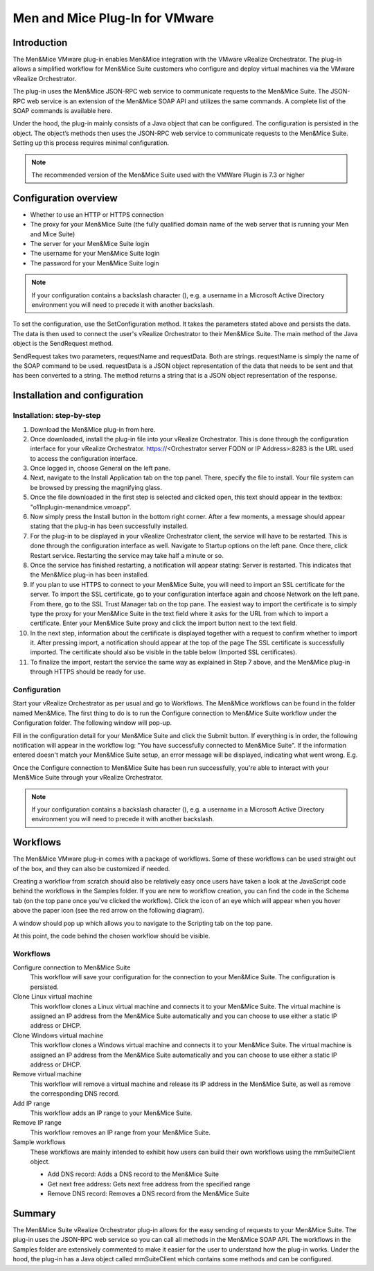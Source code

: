 .. _vmware:

Men and Mice Plug-In for VMware
===============================

Introduction
------------

The Men&Mice VMware plug-in enables Men&Mice integration with the VMware vRealize Orchestrator. The plug-in allows a simplified workflow for Men&Mice Suite customers who configure and deploy virtual machines via the VMware vRealize Orchestrator.

The plug-in uses the Men&Mice JSON-RPC web service to communicate requests to the Men&Mice Suite. The JSON-RPC web service is an extension of the Men&Mice SOAP API and utilizes the same commands. A complete list of the SOAP commands is available here.

Under the hood, the plug-in mainly consists of a Java object that can be configured. The configuration is persisted in the object. The object’s methods then uses the JSON-RPC web service to communicate requests to the Men&Mice Suite. Setting up this process requires minimal configuration.

.. note::
  The recommended version of the Men&Mice Suite used with the VMWare Plugin is 7.3 or higher

Configuration overview
----------------------

* Whether to use an HTTP or HTTPS connection

* The proxy for your Men&Mice Suite (the fully qualified domain name of the web server that is running your Men and Mice Suite)

* The server for your Men&Mice Suite login

* The username for your Men&Mice Suite login

* The password for your Men&Mice Suite login

.. note::
  If your configuration contains a backslash character (\), e.g. a username in a Microsoft Active Directory environment you will need to precede it with another backslash.

To set the configuration, use the SetConfiguration method. It takes the parameters stated above and persists the data. The data is then used to connect the user's vRealize Orchestrator to their Men&Mice Suite. The main method of the Java object is the SendRequest method.

SendRequest takes two parameters, requestName and requestData. Both are strings. requestName is simply the name of the SOAP command to be used. requestData is a JSON object representation of the data that needs to be sent and that has been converted to a string. The method returns a string that is a JSON object representation of the response.

Installation and configuration
------------------------------

Installation: step-by-step
^^^^^^^^^^^^^^^^^^^^^^^^^^

1. Download the Men&Mice plug-in from here.

2. Once downloaded, install the plug-in file into your vRealize Orchestrator. This is done through the configuration interface for your vRealize Orchestrator. https://<Orchestrator server FQDN or IP Address>:8283 is the URL used to access the configuration interface.

3. Once logged in, choose General on the left pane.

4. Next, navigate to the Install Application tab on the top panel. There, specify the file to install. Your file system can be browsed by pressing the magnifying glass.

5. Once the file downloaded in the first step is selected and clicked open, this text should appear in the textbox: "o11nplugin-menandmice.vmoapp".

6. Now simply press the Install button in the bottom right corner. After a few moments, a message should appear stating that the plug-in has been successfully installed.

7. For the plug-in to be displayed in your vRealize Orchestrator client, the service will have to be restarted. This is done through the configuration interface as well. Navigate to Startup options on the left pane. Once there, click Restart service. Restarting the service may take half a minute or so.

8. Once the service has finished restarting, a notification will appear stating: Server is restarted. This indicates that the Men&Mice plug-in has been installed.

9. If you plan to use HTTPS to connect to your Men&Mice Suite, you will need to import an SSL certificate for the server. To import the SSL certificate, go to your configuration interface again and choose Network on the left pane. From there, go to the SSL Trust Manager tab on the top pane. The easiest way to import the certificate is to simply type the proxy for your Men&Mice Suite in the text field where it asks for the URL from which to import a certificate. Enter your Men&Mice Suite proxy and click the import button next to the text field.

10. In the next step, information about the certificate is displayed together with a request to confirm whether to import it. After pressing import, a notification should appear at the top of the page  The SSL certificate is successfully imported. The certificate should also be visible in the table below (Imported SSL certificates).

11. To finalize the import, restart the service the same way as explained in Step 7 above, and the Men&Mice plug-in through HTTPS should be ready for use.

Configuration
^^^^^^^^^^^^^

Start your vRealize Orchestrator as per usual and go to Workflows. The Men&Mice workflows can be found in the folder named Men&Mice. The first thing to do is to run the Configure connection to Men&Mice Suite workflow under the Configuration folder. The following window will pop-up.

.. image:: ../../images/vmware-1.png
  :width: 70%
  :align: center

Fill in the configuration detail for your Men&Mice Suite and click the Submit button. If everything is in order, the following notification will appear in the workflow log: "You have successfully connected to Men&Mice Suite". If the information entered doesn't match your Men&Mice Suite setup, an error message will be displayed, indicating what went wrong. E.g.

.. code-block::
  :linenos:

  "{"error":{"code":16394,"message":"Invalid username or password."},"jsonrpc":"2.0","id":3}"

Once the Configure connection to Men&Mice Suite has been run successfully, you're able to interact with your Men&Mice Suite through your vRealize Orchestrator.

.. note::
  If your configuration contains a backslash character (\), e.g. a username in a Microsoft Active Directory environment you will need to precede it with another backslash.

Workflows
---------

The Men&Mice VMware plug-in comes with a package of workflows. Some of these workflows can be used straight out of the box, and they can also be customized if needed.

Creating a workflow from scratch should also be relatively easy once users have taken a look at the JavaScript code behind the workflows in the Samples folder. If you are new to workflow creation, you can find the code in the Schema tab (on the top pane once you've clicked the workflow). Click the icon of an eye which will appear when you hover above the paper icon (see the red arrow on the following diagram).

.. image:: ../../images/vmware-2.png
  :width: 70%
  :align: center

A window should pop up which allows you to navigate to the Scripting tab on the top pane.

.. image:: ../../images/vmware-3.png
  :width: 70%
  :align: center

At this point, the code behind the chosen workflow should be visible.

.. image:: ../../images/vmware-4.png
  :width: 70%
  :align: center

Workflows
^^^^^^^^^

Configure connection to Men&Mice Suite
  This workflow will save your configuration for the connection to your Men&Mice Suite. The configuration is persisted.

Clone Linux virtual machine
  This workflow clones a Linux virtual machine and connects it to your Men&Mice Suite. The virtual machine is assigned an IP address from the Men&Mice Suite automatically and you can choose to use either a static IP address or DHCP.

Clone Windows virtual machine
  This workflow clones a Windows virtual machine and connects it to your Men&Mice Suite. The virtual machine is assigned an IP address from the Men&Mice Suite automatically and you can choose to use either a static IP address or DHCP.

Remove virtual machine
  This workflow will remove a virtual machine and release its IP address in the Men&Mice Suite, as well as remove the corresponding DNS record.

Add IP range
  This workflow adds an IP range to your Men&Mice Suite.

Remove IP range
  This workflow removes an IP range from your Men&Mice Suite.

Sample workflows
  These workflows are mainly intended to exhibit how users can build their own workflows using the mmSuiteClient object.

  * Add DNS record: Adds a DNS record to the Men&Mice Suite
  * Get next free address: Gets next free address from the specified range
  * Remove DNS record: Removes a DNS record from the Men&Mice Suite

Summary
-------

The Men&Mice Suite vRealize Orchestrator plug-in allows for the easy sending of requests to your Men&Mice Suite. The plug-in uses the JSON-RPC web service so you can call all methods in the Men&Mice SOAP API. The workflows in the Samples folder are extensively commented to make it easier for the user to understand how the plug-in works. Under the hood, the plug-in has a Java object called mmSuiteClient which contains some methods and can be configured.
